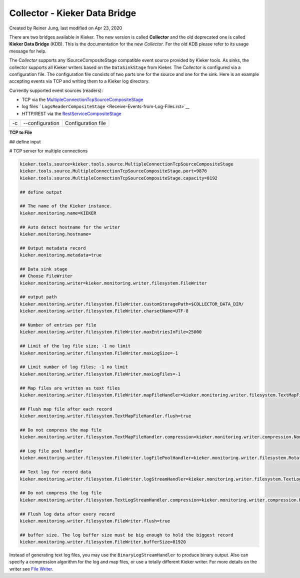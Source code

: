 .. _kieker-tools-collector:

Collector - Kieker Data Bridge 
===============================================

Created by Reiner Jung, last modified on Apr 23, 2020

There are two bridges available in Kieker. The new version is called
**Collector** and the old deprecated one is called **Kieker Data
Bridge** (KDB). This is the documentation for the new *Collector*. For
the old KDB please refer to its usage message for help.

The C\ *ollector* supports any ISourceCompositeStage compatible event
source provided by Kieker tools. As sinks, the collector supports all
Kieker writers based on the ``DataSinkStage`` from Kieker. The
C\ *ollector* is configured via a configuration file. The configuration
file consists of two parts one for the source and one for the sink. Here
is an example accepting events via TCP and writing them to a Kieker log
directory.

Currently supported event sources (readers):

-  TCP via the
   `MultipleConnectionTcpSourceCompositeStage <Receive-Events-via-TCP.rst>`_
-  log files
   ```LogsReaderCompositeStage`` <Receive-Events-from-Log-Files.rst>`__
-  HTTP/REST via the `RestServiceCompositeStage <Receive-Events-via-HTTP.rst>`__


== =============== ==================
-c --configuration Configuration file
== =============== ==================

**TCP to File**

## define input

# TCP server for multiple connections

.. code::
  
  kieker.tools.source=kieker.tools.source.MultipleConnectionTcpSourceCompositeStage
  kieker.tools.source.MultipleConnectionTcpSourceCompositeStage.port=9876
  kieker.tools.source.MultipleConnectionTcpSourceCompositeStage.capacity=8192
  
  ## define output
  
  ## The name of the Kieker instance.
  kieker.monitoring.name=KIEKER
  
  ## Auto detect hostname for the writer
  kieker.monitoring.hostname=
  
  ## Output metadata record
  kieker.monitoring.metadata=true
  
  ## Data sink stage
  ## Choose FileWriter
  kieker.monitoring.writer=kieker.monitoring.writer.filesystem.FileWriter
  
  ## output path
  kieker.monitoring.writer.filesystem.FileWriter.customStoragePath=$COLLECTOR_DATA_DIR/
  kieker.monitoring.writer.filesystem.FileWriter.charsetName=UTF-8
  
  ## Number of entries per file
  kieker.monitoring.writer.filesystem.FileWriter.maxEntriesInFile=25000
  
  ## Limit of the log file size; -1 no limit
  kieker.monitoring.writer.filesystem.FileWriter.maxLogSize=-1
  
  ## Limit number of log files; -1 no limit
  kieker.monitoring.writer.filesystem.FileWriter.maxLogFiles=-1
  
  ## Map files are written as text files
  kieker.monitoring.writer.filesystem.FileWriter.mapFileHandler=kieker.monitoring.writer.filesystem.TextMapFileHandler
  
  ## Flush map file after each record
  kieker.monitoring.writer.filesystem.TextMapFileHandler.flush=true
  
  ## Do not compress the map file
  kieker.monitoring.writer.filesystem.TextMapFileHandler.compression=kieker.monitoring.writer.compression.NoneCompressionFilter
  
  ## Log file pool handler
  kieker.monitoring.writer.filesystem.FileWriter.logFilePoolHandler=kieker.monitoring.writer.filesystem.RotatingLogFilePoolHandler
  
  ## Text log for record data
  kieker.monitoring.writer.filesystem.FileWriter.logStreamHandler=kieker.monitoring.writer.filesystem.TextLogStreamHandler
  
  ## Do not compress the log file
  kieker.monitoring.writer.filesystem.TextLogStreamHandler.compression=kieker.monitoring.writer.compression.NoneCompressionFilter
  
  ## Flush log data after every record
  kieker.monitoring.writer.filesystem.FileWriter.flush=true
  
  ## buffer size. The log buffer size must be big enough to hold the biggest record
  kieker.monitoring.writer.filesystem.FileWriter.bufferSize=81920

Instead of generating text log files, you may use the
``BinaryLogStreamHandler`` to produce binary output. Also can specify a
compression algorithm for the log and map files, or use a totally
different Kieker writer. For more details on the writer see `File
Writer <File-Writer.rst>`_.

